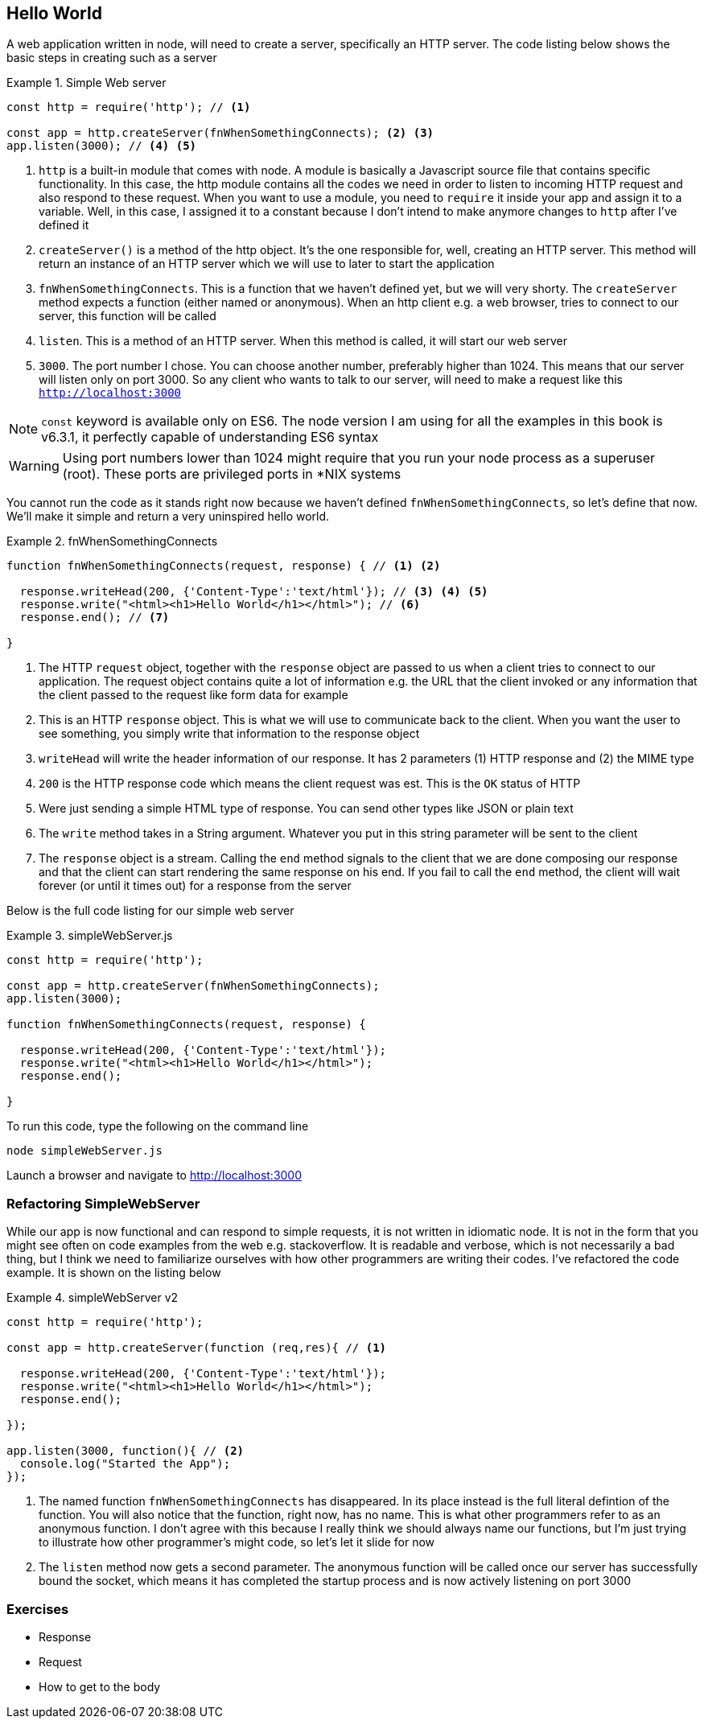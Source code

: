 == Hello World

A web application written in node, will need to create a server,
specifically an HTTP server. The code listing below shows the basic
steps in creating such as a server

.Simple Web server
====
....
const http = require('http'); // <1>

const app = http.createServer(fnWhenSomethingConnects); <2> <3>
app.listen(3000); // <4> <5>
....
====
<1> `http` is a built-in module that comes with node. A module is
basically a Javascript source file that contains specific
functionality. In this case, the http module contains all the codes we
need in order to listen to incoming HTTP request and also respond to
these request. When you want to use a module, you need to `require` it
inside your app and assign it to a variable. Well, in this case, I
assigned it to a constant because I don't intend to make anymore
changes to `http` after I've defined it

<2> `createServer()` is a method of the http object. It's the one
responsible for, well, creating an HTTP server. This method will
return an instance of an HTTP server which we will use to later to
start the application

<3> `fnWhenSomethingConnects`. This is a function that we haven't
defined yet, but we will very shorty. The `createServer` method
expects a function (either named or anonymous). When an http client e.g. a web browser, tries to connect
to our server, this function will be called

<4> `listen`. This is a method of an HTTP server. When this method is
called, it will start our web server

<5> `3000`. The port number I chose. You can choose another number,
preferably higher than 1024. This means that our server will listen
only on port 3000. So any client who wants to talk to our server, will
need to make a request like this `http://localhost:3000`

NOTE: `const` keyword is available only on ES6. The node version I am
using for all the examples in this book is v6.3.1, it perfectly
capable of understanding ES6 syntax

WARNING: Using port numbers lower than 1024 might require that you run
your node process as a superuser (root). These ports are privileged
ports in *NIX systems

You cannot run the code as it stands right now because we haven't
defined `fnWhenSomethingConnects`, so let's define that now. We'll
make it simple and return a very uninspired hello world. 

.fnWhenSomethingConnects
====
....
function fnWhenSomethingConnects(request, response) { // <1> <2>
  
  response.writeHead(200, {'Content-Type':'text/html'}); // <3> <4> <5>
  response.write("<html><h1>Hello World</h1></html>"); // <6>
  response.end(); // <7>

} 
....
====

<1> The HTTP `request` object, together with the `response` object are
passed to us when a client tries to connect to our application. The
request object contains quite a lot of information e.g. the URL that
the client invoked or any information that the client passed to the
request like form data for example

<2> This is an HTTP `response` object. This is what we will use to
communicate back to the client. When you want the user to see
something, you simply write that information to the response object

<3> `writeHead` will write the header information of our response. It
has 2 parameters (1) HTTP response and (2) the MIME type

<4> `200` is the HTTP response code which means the client request was
est. This is the `OK` status of HTTP

<5> Were just sending a simple HTML type of response. You can send
other types like JSON or plain text

<6> The `write` method takes in a String argument. Whatever you put in
this string parameter will be sent to the client

<7> The `response` object is a stream. Calling the `end` method
signals to the client that we are done composing our response and that
the client can start rendering the same response on his end. If you
fail to call the `end` method, the client will wait forever (or until
it times out) for a response from the server


Below is the full code listing for our simple web server

.simpleWebServer.js
====
....
const http = require('http');

const app = http.createServer(fnWhenSomethingConnects);
app.listen(3000);

function fnWhenSomethingConnects(request, response) {

  response.writeHead(200, {'Content-Type':'text/html'}); 
  response.write("<html><h1>Hello World</h1></html>"); 
  response.end(); 

}
....
====

To run this code, type the following on the command line

....
node simpleWebServer.js
....

Launch a browser and navigate to http://localhost:3000

=== Refactoring SimpleWebServer 

While our app is now functional and can respond to simple requests, it
is not written in idiomatic node. It is not in the form that you might
see often on code examples from the web e.g. stackoverflow. It is
readable and verbose, which is not necessarily a bad thing, but I
think we need to familiarize ourselves with how other programmers are
writing their codes. I've refactored the code example. It is shown on
the listing below

.simpleWebServer v2
====
....
const http = require('http');

const app = http.createServer(function (req,res){ // <1>

  response.writeHead(200, {'Content-Type':'text/html'}); 
  response.write("<html><h1>Hello World</h1></html>"); 
  response.end(); 

});

app.listen(3000, function(){ // <2>
  console.log("Started the App");
});

....
====

<1> The named function `fnWhenSomethingConnects` has disappeared. In
its place instead is the full literal defintion of the function. You
will also notice that the function, right now, has no name. This is
what other programmers refer to as an anonymous function. I don't
agree with this because I really think we should always name our
functions, but I'm just trying to illustrate how other programmer's
might code, so let's let it slide for now 

<2> The `listen` method now gets a second parameter. The anonymous
function will be called once our server has successfully bound the
socket, which means it has completed the startup process and is now
actively listening on port 3000


=== Exercises 




- Response
- Request
- How to get to the body


